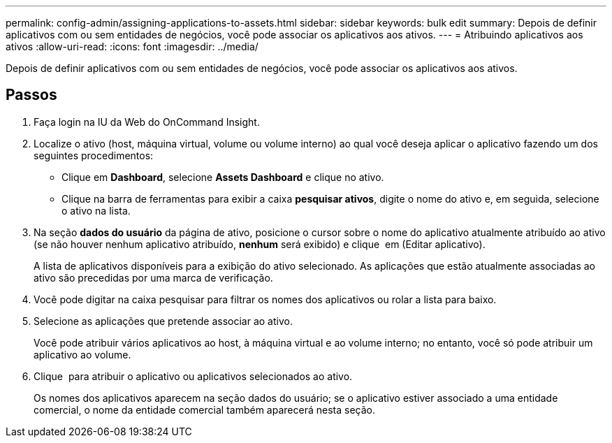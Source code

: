 ---
permalink: config-admin/assigning-applications-to-assets.html 
sidebar: sidebar 
keywords: bulk edit 
summary: Depois de definir aplicativos com ou sem entidades de negócios, você pode associar os aplicativos aos ativos. 
---
= Atribuindo aplicativos aos ativos
:allow-uri-read: 
:icons: font
:imagesdir: ../media/


[role="lead"]
Depois de definir aplicativos com ou sem entidades de negócios, você pode associar os aplicativos aos ativos.



== Passos

. Faça login na IU da Web do OnCommand Insight.
. Localize o ativo (host, máquina virtual, volume ou volume interno) ao qual você deseja aplicar o aplicativo fazendo um dos seguintes procedimentos:
+
** Clique em *Dashboard*, selecione *Assets Dashboard* e clique no ativo.
** Clique image:../media/icon-sanscreen-magnifying-glass-gif.gif[""]na barra de ferramentas para exibir a caixa *pesquisar ativos*, digite o nome do ativo e, em seguida, selecione o ativo na lista.


. Na seção *dados do usuário* da página de ativo, posicione o cursor sobre o nome do aplicativo atualmente atribuído ao ativo (se não houver nenhum aplicativo atribuído, *nenhum* será exibido) e clique image:../media/pencil-icon-landing-page-be.gif[""] em (Editar aplicativo).
+
A lista de aplicativos disponíveis para a exibição do ativo selecionado. As aplicações que estão atualmente associadas ao ativo são precedidas por uma marca de verificação.

. Você pode digitar na caixa pesquisar para filtrar os nomes dos aplicativos ou rolar a lista para baixo.
. Selecione as aplicações que pretende associar ao ativo.
+
Você pode atribuir vários aplicativos ao host, à máquina virtual e ao volume interno; no entanto, você só pode atribuir um aplicativo ao volume.

. Clique image:../media/check-box-ok.gif[""] para atribuir o aplicativo ou aplicativos selecionados ao ativo.
+
Os nomes dos aplicativos aparecem na seção dados do usuário; se o aplicativo estiver associado a uma entidade comercial, o nome da entidade comercial também aparecerá nesta seção.


